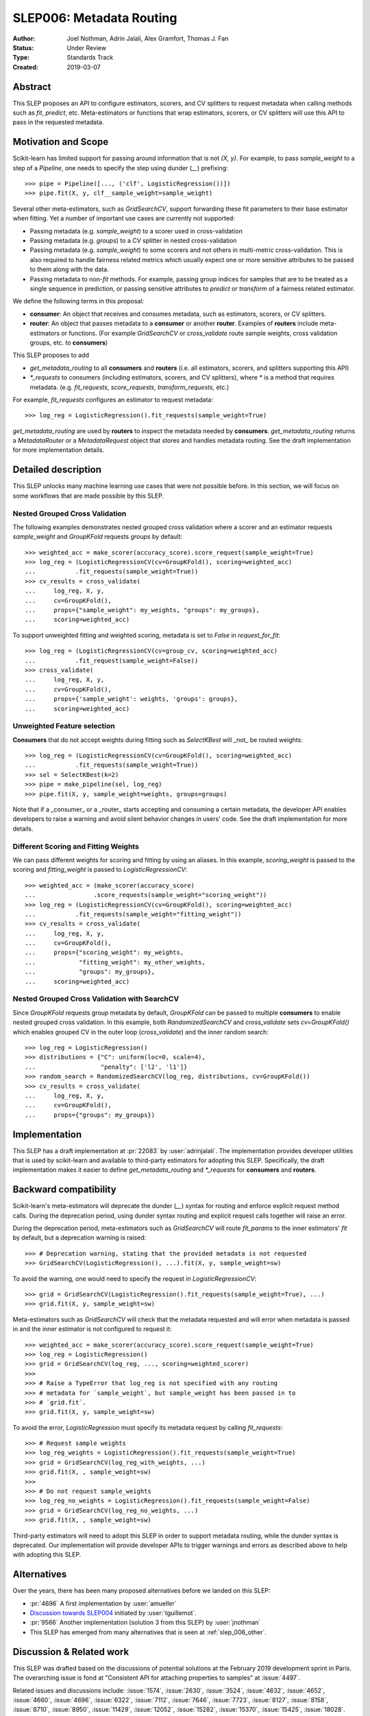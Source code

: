 .. _slep_006:

=========================
SLEP006: Metadata Routing
=========================

:Author: Joel Nothman, Adrin Jalali, Alex Gramfort, Thomas J. Fan
:Status: Under Review
:Type: Standards Track
:Created: 2019-03-07

Abstract
--------

This SLEP proposes an API to configure estimators, scorers, and CV splitters to
request metadata when calling methods such as `fit`, `predict`, etc.
Meta-estimators or functions that wrap estimators, scorers, or CV splitters will
use this API to pass in the requested metadata.

Motivation and Scope
--------------------

Scikit-learn has limited support for passing around information that is not
`(X, y)`. For example, to pass `sample_weight` to a step of a `Pipeline`, one
needs to specify the step using dunder (`__`)  prefixing::

    >>> pipe = Pipeline([..., ('clf', LogisticRegression())])
    >>> pipe.fit(X, y, clf__sample_weight=sample_weight)

Several other meta-estimators, such as `GridSearchCV`, support forwarding these
fit parameters to their base estimator when fitting. Yet a number of important
use cases are currently not supported:

* Passing metadata (e.g. `sample_weight`) to a scorer used in cross-validation
* Passing metadata (e.g. `groups`) to a CV splitter in nested cross-validation
* Passing metadata (e.g. `sample_weight`) to some scorers and not others in
  multi-metric cross-validation. This is also required to handle fairness
  related metrics which usually expect one or more sensitive attributes to be
  passed to them along with the data.
* Passing metadata to non-`fit` methods. For example, passing group indices for
  samples that are to be treated as a single sequence in prediction, or passing
  sensitive attributes to `predict` or `transform` of a fairness related
  estimator.

We define the following terms in this proposal:

* **consumer**: An object that receives and consumes metadata, such as
  estimators, scorers, or CV splitters.

* **router**: An object that passes metadata to a **consumer** or
  another **router**. Examples of **routers** include meta-estimators or
  functions. (For example `GridSearchCV` or `cross_validate` route sample
  weights, cross validation groups, etc. to **consumers**)

This SLEP proposes to add

* `get_metadata_routing` to all **consumers** and **routers**
  (i.e. all estimators, scorers, and splitters supporting this API)
* `*_requests` to consumers (including estimators, scorers, and CV splitters),
  where `*` is a method that requires metadata. (e.g. `fit_requests`,
  `score_requests`, `transform_requests`, etc.)

For example, `fit_requests` configures an estimator to request metadata::

    >>> log_reg = LogisticRegression().fit_requests(sample_weight=True)

`get_metadata_routing` are used by **routers** to inspect the metadata needed
by **consumers**. `get_metadata_routing` returns a `MetadataRouter` or a
`MetadataRequest` object that stores and handles metadata routing. See the
draft implementation for more implementation details.

Detailed description
--------------------

This SLEP unlocks many machine learning use cases that were not possible
before. In this section, we will focus on some workflows that are made possible
by this SLEP.

Nested Grouped Cross Validation
~~~~~~~~~~~~~~~~~~~~~~~~~~~~~~~

The following examples demonstrates nested grouped cross validation
where a scorer and an estimator requests `sample_weight` and `GroupKFold`
requests `groups` by default::

    >>> weighted_acc = make_scorer(accuracy_score).score_request(sample_weight=True)
    >>> log_reg = (LogisticRegressionCV(cv=GroupKFold(), scoring=weighted_acc)
    ...           .fit_requests(sample_weight=True))
    >>> cv_results = cross_validate(
    ...     log_reg, X, y,
    ...     cv=GroupKFold(),
    ...     props={"sample_weight": my_weights, "groups": my_groups},
    ...     scoring=weighted_acc)

To support unweighted fitting and weighted scoring, metadata is set to `False`
in `request_for_fit`::

    >>> log_reg = (LogisticRegressionCV(cv=group_cv, scoring=weighted_acc)
    ...           .fit_request(sample_weight=False))
    >>> cross_validate(
    ...     log_reg, X, y,
    ...     cv=GroupKFold(),
    ...     props={'sample_weight': weights, 'groups': groups},
    ...     scoring=weighted_acc)

Unweighted Feature selection
~~~~~~~~~~~~~~~~~~~~~~~~~~~~

**Consumers** that do not accept weights during fitting such as `SelectKBest`
will _not_ be routed weights::

    >>> log_reg = (LogisticRegressionCV(cv=GroupKFold(), scoring=weighted_acc)
    ...           .fit_requests(sample_weight=True))
    >>> sel = SelectKBest(k=2)
    >>> pipe = make_pipeline(sel, log_reg)
    >>> pipe.fit(X, y, sample_weight=weights, groups=groups)

Note that if a _consumer_ or a _router_ starts accepting and consuming a
certain metadata, the developer API enables developers to raise a warning
and avoid silent behavior changes in users' code. See the draft implementation
for more details.

Different Scoring and Fitting Weights
~~~~~~~~~~~~~~~~~~~~~~~~~~~~~~~~~~~~~

We can pass different weights for scoring and fitting by using an aliases. In
this example, `scoring_weight` is passed to the scoring and `fitting_weight`
is passed to `LogisticRegressionCV`::

    >>> weighted_acc = (make_scorer(accuracy_score)
    ...                .score_requests(sample_weight="scoring_weight"))
    >>> log_reg = (LogisticRegressionCV(cv=GroupKFold(), scoring=weighted_acc)
    ...           .fit_requests(sample_weight="fitting_weight"))
    >>> cv_results = cross_validate(
    ...     log_reg, X, y,
    ...     cv=GroupKFold(),
    ...     props={"scoring_weight": my_weights,
    ...            "fitting_weight": my_other_weights,
    ...            "groups": my_groups},
    ...     scoring=weighted_acc)

Nested Grouped Cross Validation with SearchCV
~~~~~~~~~~~~~~~~~~~~~~~~~~~~~~~~~~~~~~~~~~~~~

Since `GroupKFold` requests group metadata by default, `GroupKFold` can be
passed to multiple **consumers** to enable nested grouped cross validation. In
this example, both `RandomizedSearchCV` and `cross_validate` sets
`cv=GroupKFold()` which enables grouped CV in the outer loop (`cross_validate`)
and the inner random search::

    >>> log_reg = LogisticRegression()
    >>> distributions = {"C": uniform(loc=0, scale=4),
    ...                  "penalty": ['l2', 'l1']}
    >>> random_search = RandomizedSearchCV(log_reg, distributions, cv=GroupKFold())
    >>> cv_results = cross_validate(
    ...     log_reg, X, y,
    ...     cv=GroupKFold(),
    ...     props={"groups": my_groups})

Implementation
--------------

This SLEP has a draft implementation at :pr:`22083` by :user:`adrinjalali`. The
implementation provides developer utilities that is used by scikit-learn and
available to third-party estimators for adopting this SLEP. Specifically, the
draft implementation makes it easier to define `get_metadata_routing` and
`*_requests` for **consumers** and **routers**.

Backward compatibility
----------------------

Scikit-learn's meta-estimators will deprecate the dunder (`__`) syntax for
routing and enforce explicit request method calls. During the deprecation
period, using dunder syntax routing and explicit request calls together will
raise an error.

During the deprecation period, meta-estimators such as `GridSearchCV` will
route `fit_params` to the inner estimators' `fit` by default, but
a deprecation warning is raised::

    >>> # Deprecation warning, stating that the provided metadata is not requested
    >>> GridSearchCV(LogisticRegression(), ...).fit(X, y, sample_weight=sw)

To avoid the warning, one would need to specify the request in
`LogisticRegressionCV`::

    >>> grid = GridSearchCV(LogisticRegression().fit_requests(sample_weight=True), ...)
    >>> grid.fit(X, y, sample_weight=sw)

Meta-estimators such as `GridSearchCV` will check that the metadata requested
and will error when metadata is passed in and the inner estimator is
not configured to request it::

    >>> weighted_acc = make_scorer(accuracy_score).score_request(sample_weight=True)
    >>> log_reg = LogisticRegression()
    >>> grid = GridSearchCV(log_reg, ..., scoring=weighted_scorer)
    >>>
    >>> # Raise a TypeError that log_reg is not specified with any routing
    >>> # metadata for `sample_weight`, but sample_weight has been passed in to
    >>> # `grid.fit`.
    >>> grid.fit(X, y, sample_weight=sw)

To avoid the error, `LogisticRegression` must specify its metadata request by calling
`fit_requests`::

    >>> # Request sample weights
    >>> log_reg_weights = LogisticRegression().fit_requests(sample_weight=True)
    >>> grid = GridSearchCV(log_reg_with_weights, ...)
    >>> grid.fit(X, , sample_weight=sw)
    >>>
    >>> # Do not request sample_weights
    >>> log_reg_no_weights = LogisticRegression().fit_requests(sample_weight=False)
    >>> grid = GridSearchCV(log_reg_no_weights, ...)
    >>> grid.fit(X, , sample_weight=sw)

Third-party estimators will need to adopt this SLEP in order to support metadata
routing, while the dunder syntax is deprecated. Our implementation will provide
developer APIs to trigger warnings and errors as described above to help with
adopting this SLEP.

Alternatives
------------

Over the years, there has been many proposed alternatives before we landed
on this SLEP:

* :pr:`4696` A first implementation by :user:`amueller`
* `Discussion towards SLEP004
  <https://github.com/scikit-learn/enhancement_proposals/pull/6>`__ initiated
  by :user:`tguillemot`.
* :pr:`9566` Another implementation (solution 3 from this SLEP)
  by :user:`jnothman`
* This SLEP has emerged from many alternatives that is seen at
  :ref:`slep_006_other`.

Discussion & Related work
-------------------------

This SLEP was drafted based on the discussions of potential solutions
at the February 2019 development sprint in Paris. The overarching issue is
fond at "Consistent API for attaching properties to samples" at :issue:`4497`.

Related issues and discussions include: :issue:`1574`, :issue:`2630`,
:issue:`3524`, :issue:`4632`, :issue:`4652`, :issue:`4660`, :issue:`4696`,
:issue:`6322`, :issue:`7112`, :issue:`7646`, :issue:`7723`, :issue:`8127`,
:issue:`8158`, :issue:`8710`, :issue:`8950`, :issue:`11429`, :issue:`12052`,
:issue:`15282`, :issue:`15370`, :issue:`15425`, :issue:`18028`.

One benefit of the explicitness in this proposal is that even if it makes use
of `**kwarg` arguments, it does not preclude keywords arguments serving other
purposes.  In addition to requesting sample metadata, a future proposal could
allow estimators to request feature metadata or other keys.

References and Footnotes
------------------------

.. [1] Each SLEP must either be explicitly labeled as placed in the public
   domain (see this SLEP as an example) or licensed under the `Open
   Publication License`_.
.. _Open Publication License: https://www.opencontent.org/openpub/


Copyright
---------

This document has been placed in the public domain. [1]_
